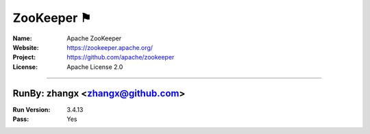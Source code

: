 ##########################
ZooKeeper ⚑
##########################


:Name: Apache ZooKeeper
:Website: https://zookeeper.apache.org/
:Project: https://github.com/apache/zookeeper
:License: Apache License 2.0

-----------------------------------------------------------------------

.. We like to keep the above content stable. edit before thinking. You are free to add your run log below

RunBy: zhangx <zhangx@github.com>
====================================

:Run Version: 3.4.13
:Pass: Yes

